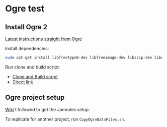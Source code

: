 * Ogre test

** Install Ogre 2
[[https://github.com/OGRECave/ogre-next][Latest instructions straight from Ogre]]

Install dependencies:

#+BEGIN_SRC sh
sudo apt-get install libfreetype6-dev libfreeimage-dev libzzip-dev libxrandr-dev libxaw7-dev freeglut3-dev libgl1-mesa-dev libglu1-mesa-dev doxygen graphviz python-clang libsdl2-dev cmake ninja-build mercurial
#+END_SRC

Run clone and build script:

- [[https://github.com/OGRECave/ogre-next/blob/master/Scripts/BuildScripts/output/build_ogre_linux_c%2B%2Blatest.sh][Clone and Build script]]
- [[https://raw.githubusercontent.com/OGRECave/ogre-next/master/Scripts/BuildScripts/output/build_ogre_linux_c%2B%2Blatest.sh][Direct link]]

** Ogre project setup
[[https://ogrecave.github.io/ogre/api/2.1/_using_ogre_in_your_app.html#UsingOgreInYourAppOverview][Wiki]] I followed to get the Jamrules setup.

To replicate for another project, run ~CopyOgreDataFiles.sh~.
